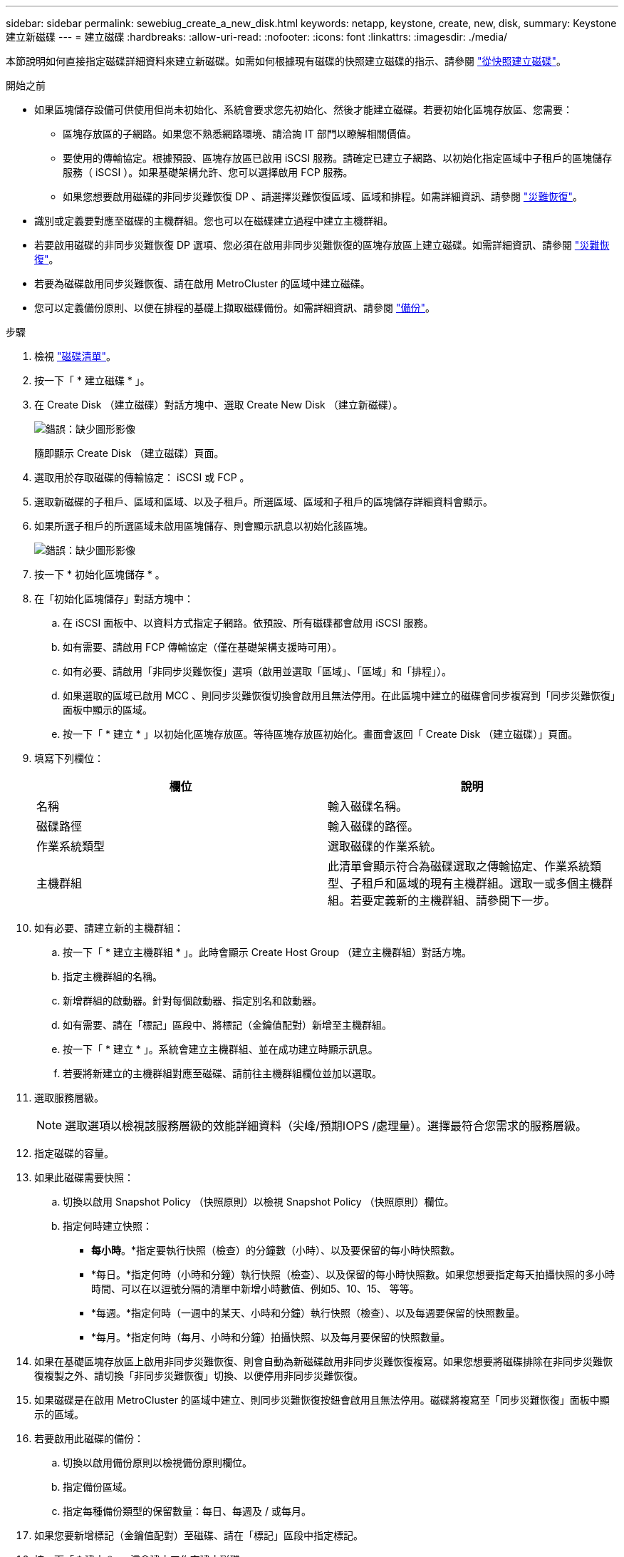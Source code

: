---
sidebar: sidebar 
permalink: sewebiug_create_a_new_disk.html 
keywords: netapp, keystone, create, new, disk, 
summary: Keystone 建立新磁碟 
---
= 建立磁碟
:hardbreaks:
:allow-uri-read: 
:nofooter: 
:icons: font
:linkattrs: 
:imagesdir: ./media/


[role="lead"]
本節說明如何直接指定磁碟詳細資料來建立新磁碟。如需如何根據現有磁碟的快照建立磁碟的指示、請參閱 link:sewebiug_create_a_disk_from_a_snapshot.html#create-a-disk-from-a-snapshot["從快照建立磁碟"]。

.開始之前
* 如果區塊儲存設備可供使用但尚未初始化、系統會要求您先初始化、然後才能建立磁碟。若要初始化區塊存放區、您需要：
+
** 區塊存放區的子網路。如果您不熟悉網路環境、請洽詢 IT 部門以瞭解相關價值。
** 要使用的傳輸協定。根據預設、區塊存放區已啟用 iSCSI 服務。請確定已建立子網路、以初始化指定區域中子租戶的區塊儲存服務（ iSCSI ）。如果基礎架構允許、您可以選擇啟用 FCP 服務。
** 如果您想要啟用磁碟的非同步災難恢復 DP 、請選擇災難恢復區域、區域和排程。如需詳細資訊、請參閱 link:sewebiug_billing_accounts,_subscriptions,_services,_and_performance.html#disaster-recovery["災難恢復"]。


* 識別或定義要對應至磁碟的主機群組。您也可以在磁碟建立過程中建立主機群組。
* 若要啟用磁碟的非同步災難恢復 DP 選項、您必須在啟用非同步災難恢復的區塊存放區上建立磁碟。如需詳細資訊、請參閱 link:sewebiug_billing_accounts,_subscriptions,_services,_and_performance.html#disaster-recovery["災難恢復"]。
* 若要為磁碟啟用同步災難恢復、請在啟用 MetroCluster 的區域中建立磁碟。
* 您可以定義備份原則、以便在排程的基礎上擷取磁碟備份。如需詳細資訊、請參閱 link:sewebiug_billing_accounts,_subscriptions,_services,_and_performance.html#backups["備份"]。


.步驟
. 檢視 link:sewebiug_view_disks.html#view-disks["磁碟清單"]。
. 按一下「 * 建立磁碟 * 」。
. 在 Create Disk （建立磁碟）對話方塊中、選取 Create New Disk （建立新磁碟）。
+
image:sewebiug_image26.png["錯誤：缺少圖形影像"]

+
隨即顯示 Create Disk （建立磁碟）頁面。

. 選取用於存取磁碟的傳輸協定： iSCSI 或 FCP 。
. 選取新磁碟的子租戶、區域和區域、以及子租戶。所選區域、區域和子租戶的區塊儲存詳細資料會顯示。
. 如果所選子租戶的所選區域未啟用區塊儲存、則會顯示訊息以初始化該區塊。
+
image:sewebiug_image27.png["錯誤：缺少圖形影像"]

. 按一下 * 初始化區塊儲存 * 。
. 在「初始化區塊儲存」對話方塊中：
+
.. 在 iSCSI 面板中、以資料方式指定子網路。依預設、所有磁碟都會啟用 iSCSI 服務。
.. 如有需要、請啟用 FCP 傳輸協定（僅在基礎架構支援時可用）。
.. 如有必要、請啟用「非同步災難恢復」選項（啟用並選取「區域」、「區域」和「排程」）。
.. 如果選取的區域已啟用 MCC 、則同步災難恢復切換會啟用且無法停用。在此區塊中建立的磁碟會同步複寫到「同步災難恢復」面板中顯示的區域。
.. 按一下「 * 建立 * 」以初始化區塊存放區。等待區塊存放區初始化。畫面會返回「 Create Disk （建立磁碟）」頁面。


. 填寫下列欄位：
+
|===
| 欄位 | 說明 


| 名稱 | 輸入磁碟名稱。 


| 磁碟路徑 | 輸入磁碟的路徑。 


| 作業系統類型 | 選取磁碟的作業系統。 


| 主機群組 | 此清單會顯示符合為磁碟選取之傳輸協定、作業系統類型、子租戶和區域的現有主機群組。選取一或多個主機群組。若要定義新的主機群組、請參閱下一步。 
|===
. 如有必要、請建立新的主機群組：
+
.. 按一下「 * 建立主機群組 * 」。此時會顯示 Create Host Group （建立主機群組）對話方塊。
.. 指定主機群組的名稱。
.. 新增群組的啟動器。針對每個啟動器、指定別名和啟動器。
.. 如有需要、請在「標記」區段中、將標記（金鑰值配對）新增至主機群組。
.. 按一下「 * 建立 * 」。系統會建立主機群組、並在成功建立時顯示訊息。
.. 若要將新建立的主機群組對應至磁碟、請前往主機群組欄位並加以選取。


. 選取服務層級。
+

NOTE: 選取選項以檢視該服務層級的效能詳細資料（尖峰/預期IOPS /處理量）。選擇最符合您需求的服務層級。

. 指定磁碟的容量。
. 如果此磁碟需要快照：
+
.. 切換以啟用 Snapshot Policy （快照原則）以檢視 Snapshot Policy （快照原則）欄位。
.. 指定何時建立快照：
+
*** *每小時*。*指定要執行快照（檢查）的分鐘數（小時）、以及要保留的每小時快照數。
*** *每日。*指定何時（小時和分鐘）執行快照（檢查）、以及保留的每小時快照數。如果您想要指定每天拍攝快照的多小時時間、可以在以逗號分隔的清單中新增小時數值、例如5、10、15、 等等。
*** *每週。*指定何時（一週中的某天、小時和分鐘）執行快照（檢查）、以及每週要保留的快照數量。
*** *每月。*指定何時（每月、小時和分鐘）拍攝快照、以及每月要保留的快照數量。




. 如果在基礎區塊存放區上啟用非同步災難恢復、則會自動為新磁碟啟用非同步災難恢復複寫。如果您想要將磁碟排除在非同步災難恢復複製之外、請切換「非同步災難恢復」切換、以便停用非同步災難恢復。
. 如果磁碟是在啟用 MetroCluster 的區域中建立、則同步災難恢復按鈕會啟用且無法停用。磁碟將複寫至「同步災難恢復」面板中顯示的區域。
. 若要啟用此磁碟的備份：
+
.. 切換以啟用備份原則以檢視備份原則欄位。
.. 指定備份區域。
.. 指定每種備份類型的保留數量：每日、每週及 / 或每月。


. 如果您要新增標記（金鑰值配對）至磁碟、請在「標記」區段中指定標記。
. 按一下「 * 建立 * 」。這會建立工作來建立磁碟。


建立磁碟會以非同步工作的形式執行。您可以：

* 檢查工作清單中的工作狀態。
* 工作完成後、請檢查磁碟清單中的磁碟狀態。

